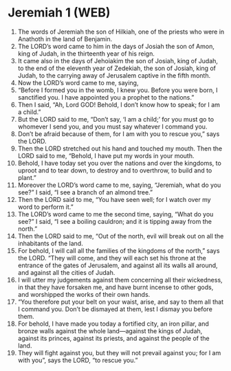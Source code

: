 * Jeremiah 1 (WEB)
:PROPERTIES:
:ID: WEB/24-JER01
:END:

1. The words of Jeremiah the son of Hilkiah, one of the priests who were in Anathoth in the land of Benjamin.
2. The LORD’s word came to him in the days of Josiah the son of Amon, king of Judah, in the thirteenth year of his reign.
3. It came also in the days of Jehoiakim the son of Josiah, king of Judah, to the end of the eleventh year of Zedekiah, the son of Josiah, king of Judah, to the carrying away of Jerusalem captive in the fifth month.
4. Now the LORD’s word came to me, saying,
5. “Before I formed you in the womb, I knew you. Before you were born, I sanctified you. I have appointed you a prophet to the nations.”
6. Then I said, “Ah, Lord GOD! Behold, I don’t know how to speak; for I am a child.”
7. But the LORD said to me, “Don’t say, ‘I am a child;’ for you must go to whomever I send you, and you must say whatever I command you.
8. Don’t be afraid because of them, for I am with you to rescue you,” says the LORD.
9. Then the LORD stretched out his hand and touched my mouth. Then the LORD said to me, “Behold, I have put my words in your mouth.
10. Behold, I have today set you over the nations and over the kingdoms, to uproot and to tear down, to destroy and to overthrow, to build and to plant.”
11. Moreover the LORD’s word came to me, saying, “Jeremiah, what do you see?” I said, “I see a branch of an almond tree.”
12. Then the LORD said to me, “You have seen well; for I watch over my word to perform it.”
13. The LORD’s word came to me the second time, saying, “What do you see?” I said, “I see a boiling cauldron; and it is tipping away from the north.”
14. Then the LORD said to me, “Out of the north, evil will break out on all the inhabitants of the land.
15. For behold, I will call all the families of the kingdoms of the north,” says the LORD. “They will come, and they will each set his throne at the entrance of the gates of Jerusalem, and against all its walls all around, and against all the cities of Judah.
16. I will utter my judgements against them concerning all their wickedness, in that they have forsaken me, and have burnt incense to other gods, and worshipped the works of their own hands.
17. “You therefore put your belt on your waist, arise, and say to them all that I command you. Don’t be dismayed at them, lest I dismay you before them.
18. For behold, I have made you today a fortified city, an iron pillar, and bronze walls against the whole land—against the kings of Judah, against its princes, against its priests, and against the people of the land.
19. They will fight against you, but they will not prevail against you; for I am with you”, says the LORD, “to rescue you.”
